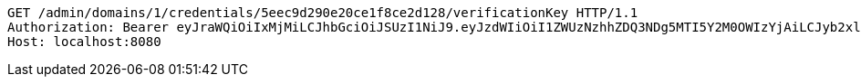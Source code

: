 [source,http,options="nowrap"]
----
GET /admin/domains/1/credentials/5eec9d290e20ce1f8ce2d128/verificationKey HTTP/1.1
Authorization: Bearer eyJraWQiOiIxMjMiLCJhbGciOiJSUzI1NiJ9.eyJzdWIiOiI1ZWUzNzhhZDQ3NDg5MTI5Y2M0OWIzYjAiLCJyb2xlcyI6W10sImlzcyI6Im1tYWR1LmNvbSIsImdyb3VwcyI6WyJ0ZXN0Iiwic2FtcGxlIl0sImF1dGhvcml0aWVzIjpbXSwiY2xpZW50X2lkIjoiMjJlNjViNzItOTIzNC00MjgxLTlkNzMtMzIzMDA4OWQ0OWE3IiwiZG9tYWluX2lkIjoiMCIsImF1ZCI6InRlc3QiLCJuYmYiOjE1OTI1NjUwMzMsInVzZXJfaWQiOiIxMTExMTExMTEiLCJzY29wZSI6ImEuMS5jcmVkZW50aWFsLnJlYWQiLCJleHAiOjE1OTI1NjUwMzgsImlhdCI6MTU5MjU2NTAzMywianRpIjoiZjViZjc1YTYtMDRhMC00MmY3LWExZTAtNTgzZTI5Y2RlODZjIn0.NRN9XN6DYl-h4OG2Sh_qyFRQg2e4LJbfKUP3CiiWlzxNyUMG_y9Qlw_u50y-udsHjpR9AThuXwBdb3guoXH6mlxOkeuBvnVUMGurZ8FZdtNsEopSgC1IyQqo1srnM0HeeFZKtfMaCb9ERol8V9wjaFlpt5S-sV_FEGIbd_JtS-cHt_-hzg5qXz3KztBU_P8a0FOd0U3NjM3cbkUeILqoGIgkhd0jLZxNzEawdrqx6Uvq1HT_E4xLMr1YzDlA7rLog5l26MzvdTsAyGqYCzHPnYwTdLKViTF5mDADyFsWGiVg67B2HVQy6KoOooLpbyD3kZEy6oUmSz93Wt7osGvnOg
Host: localhost:8080

----